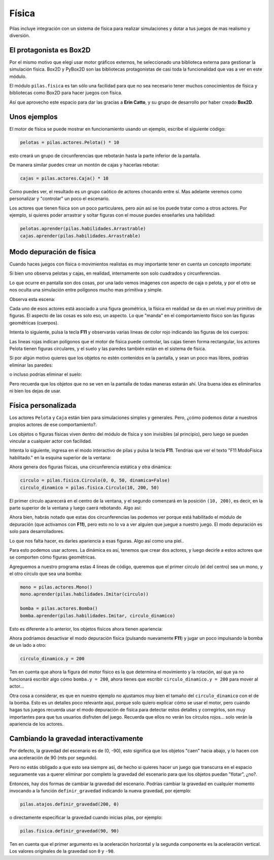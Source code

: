 Física
======

Pilas incluye integración con un sistema de física
para realizar simulaciones y dotar a tus juegos
de mas realismo y diversión.


El protagonista es Box2D
------------------------

Por el mismo motivo que elegí usar motor gráficos externos, he
seleccionado una biblioteca externa para gestionar la simulación
física. Box2D y PyBox2D son las bibliotecas protagonistas
de casi toda la funcionalidad que vas a ver en este módulo.

El módulo ``pilas.fisica`` es tan sólo una facilidad para
que no sea necesario tener muchos conocimientos de física
y bibliotecas como Box2D para hacer juegos con física.

Así que aprovecho este espacio para dar las gracias a **Erin Catto**, y
su grupo de desarrollo por haber creado **Box2D**.


Unos ejemplos
-------------

El motor de física se puede mostrar en funcionamiento
usando un ejemplo, escribe el siguiente código:

.. code-block:: python

    pelotas = pilas.actores.Pelota() * 10

esto creará un grupo de circunferencias que rebotarán
hasta la parte inferior de la pantalla.

De manera similar puedes crear un montón de cajas y
hacerlas rebotar:

.. code-block:: python

    cajas = pilas.actores.Caja() * 10


Como puedes ver, el resultado es un grupo caótico
de actores chocando entre sí. Mas adelante veremos
como personalizar y "controlar" un poco el escenario.


.. image:: images/fisica.png



Los actores que tienen física son un poco particulares, pero
aún así se los puede tratar como a otros actores. Por
ejemplo, si quieres poder arrastrar y soltar figuras con
el mouse puedes enseñarles una habilidad:

.. code-block:: python

    pelotas.aprender(pilas.habilidades.Arrastrable)
    cajas.aprender(pilas.habilidades.Arrastrable)


Modo depuración de física
-------------------------

Cuando haces juegos con física o movimientos realistas es
muy importante tener en cuenta un concepto importate:

Si bien uno observa pelotas y cajas, en realidad, internamente
son solo cuadrados y circunferencias.

Lo que ocurre en pantalla son dos cosas, por una lado vemos imágenes
con aspecto de caja o pelota, y por el otro se nos oculta una
simulación entre polígonos mucho mas primitiva y simple.

Observa esta escena:

.. image:: images/fisica_1.png

Cada uno de esos actores está asociado a una figura
geométrica, la física en realidad se da en un nivel muy
primitivo de figuras. El aspecto de las cosas es
solo eso, un aspecto. Lo que "manda" en el comportamiento
físico son las figuras geométricas (cuerpos).

Intenta lo siguiente, pulsa la tecla **F11** y observarás
varias lineas de color rojo indicando las figuras de
los cuerpos:

.. image:: images/fisica_2.png


Las lineas rojas indican polígonos que el
motor de física puede controlar, las cajas tienen forma
rectangular, los actores Pelota tienen figuras circulares, y
el suelo y las paredes también están en el sistema de física.

Si por algún motivo quieres que los objetos no estén contenidos
en la pantalla, y sean un poco mas libres, podrías eliminar
las paredes:

.. code-block:: python
    pilas.mundo.fisica.eliminar_paredes()

o incluso podrías eliminar el suelo:

.. code-block:: python
    pilas.mundo.fisica.eliminar_suelo()


Pero recuerda que los objetos que no se ven en la pantalla
de todas maneras estarán ahí. Una buena idea es eliminarlos
ni bien los dejas de usar.



Física personalizada
--------------------

Los actores ``Pelota`` y ``Caja`` están bien para simulaciones
simples y generales. Pero, ¿cómo podemos dotar a nuestros
propios actores de ese comportamiento?.

Los objetos o figuras físicas viven dentro del módulo de física
y son invisibles (al principio), pero luego se pueden vincular
a cualquier actor con facilidad.

Intenta lo siguiente, ingresa en el modo interactivo de pilas
y pulsa la tecla **F11**. Tendrías que ver el texto 
"F11 ModoFisica habilitado." 
en la esquina superior de la ventana:

.. image:: images/fisica_personalizada_1.png


Ahora genera dos figuras físicas, una circunferencia estática
y otra dinámica:

.. code-block:: python

    circulo = pilas.fisica.Circulo(0, 0, 50, dinamica=False)
    circulo_dinamico = pilas.fisica.Circulo(10, 200, 50)

El primer círculo aparecerá en el centro de la ventana, y el
segundo comenzará en la posición ``(10, 200)``, es decir, 
en la parte superior de la ventana y luego caerá 
rebotando. Algo así:


.. image:: images/fisica_personalizada_2.png

Ahora bien, habrás notado que estas dos circunferencias las
podemos ver porque está habilitado el módulo de depuración (que
activamos con **F11**), pero esto no lo va a ver alguien que juegue
a nuestro juego. El modo depuración es solo para desarrolladores.

Lo que nos falta hacer, es darles apariencia a esas figuras. Algo
así como una piel..

Para esto podemos usar actores. La dinámica es así, tenemos que
crear dos actores, y luego decirle a estos actores que se comporten
cómo figuras geométricas.

Agreguemos a nuestro programa estas 4 lineas de código, queremos
que el primer circulo (el del centro) sea un mono, y el otro
círculo que sea una bomba:

.. code-block:: python

    mono = pilas.actores.Mono()
    mono.aprender(pilas.habilidades.Imitar(circulo))
    
    bomba = pilas.actores.Bomba()
    bomba.aprender(pilas.habilidades.Imitar, circulo_dinamico)


Esto es diferente a lo anterior, los objetos físicos ahora
tienen apariencia:

.. image:: images/fisica_personalizada_3.png


Ahora podríamos desactivar el modo depuración física (pulsando
nuevamente **F11**) y jugar un poco impulsando la bomba de un
lado a otro:

.. code-block:: python

    circulo_dinamico.y = 200


Ten en cuenta que ahora la figura del motor físico es la
que determina el movimiento y la rotación, así que ya no
funcionará escribir algo cómo ``bomba.y = 200``, ahora tienes
que escribir ``circulo_dinamico.y = 200`` para mover al actor...

Otra cosa a considerar, es que en nuestro ejemplo no ajustamos
muy bien el tamaño del ``circulo_dinamico`` con el de la
bomba. Esto es un detalles poco relevante aquí, porque solo
quiero explicar cómo se usar el motor, pero cuando hagas tus
juegos recuerda usar el modo depuración de física para detectar
estos detalles y corregirlos, son muy importantes para que
tus usuarios disfruten del juego. Recuerda que ellos no
verán los círculos rojos... solo verán la apariencia
de los actores.


Cambiando la gravedad interactivamente
--------------------------------------

Por defecto, la gravedad del escenario es de (0, -90), esto
significa que los objetos "caen" hacia abajo, y lo hacen con
una aceleración de 90 (mts por segundo).

Pero no estás obligado a que esto sea siempre así, de hecho
si quieres hacer un juego que transcurra en el espacio seguramente
vas a querer eliminar por completo la gravedad del escenario
para que los objetos puedan "flotar", ¿no?.

Entonces, hay dos formas de cambiar la gravedad del escenario. Podrías
cambiar la gravedad en cualquier momento invocando a la función
``definir_gravedad`` indicando la nueva gravedad, por ejemplo:


.. code-block:: python

    pilas.atajos.definir_gravedad(200, 0)

o directamente especificar la gravedad cuando inicias pilas, por
ejemplo:

.. code-block:: python

    pilas.fisica.definir_gravedad(90, 90)

Ten en cuenta que el primer argumento es la aceleración horizontal y
la segunda componente es la aceleración vertical. Los valores originales
de la gravedad son ``0`` y ``-90``. 
